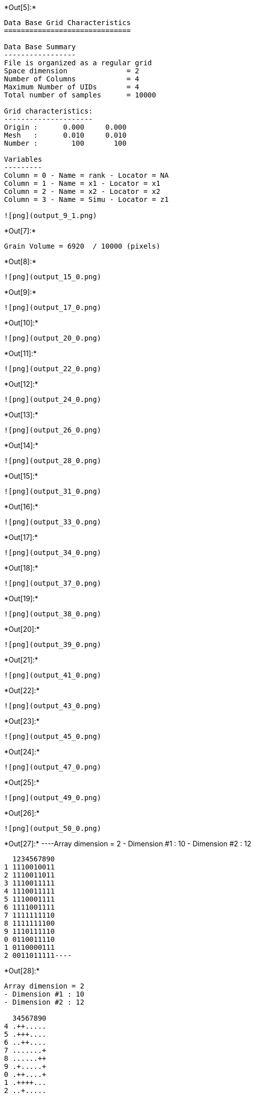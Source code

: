 +*Out[5]:*+
----

Data Base Grid Characteristics
==============================

Data Base Summary
-----------------
File is organized as a regular grid
Space dimension              = 2
Number of Columns            = 4
Maximum Number of UIDs       = 4
Total number of samples      = 10000

Grid characteristics:
---------------------
Origin :      0.000     0.000
Mesh   :      0.010     0.010
Number :        100       100

Variables
---------
Column = 0 - Name = rank - Locator = NA
Column = 1 - Name = x1 - Locator = x1
Column = 2 - Name = x2 - Locator = x2
Column = 3 - Name = Simu - Locator = z1
 
![png](output_9_1.png)
----


+*Out[7]:*+
----
Grain Volume = 6920  / 10000 (pixels)

----


+*Out[8]:*+
----
![png](output_15_0.png)
----


+*Out[9]:*+
----
![png](output_17_0.png)
----


+*Out[10]:*+
----
![png](output_20_0.png)
----


+*Out[11]:*+
----
![png](output_22_0.png)
----


+*Out[12]:*+
----
![png](output_24_0.png)
----


+*Out[13]:*+
----
![png](output_26_0.png)
----


+*Out[14]:*+
----
![png](output_28_0.png)
----


+*Out[15]:*+
----
![png](output_31_0.png)
----


+*Out[16]:*+
----
![png](output_33_0.png)
----


+*Out[17]:*+
----
![png](output_34_0.png)
----


+*Out[18]:*+
----
![png](output_37_0.png)
----


+*Out[19]:*+
----
![png](output_38_0.png)
----


+*Out[20]:*+
----
![png](output_39_0.png)
----


+*Out[21]:*+
----
![png](output_41_0.png)
----


+*Out[22]:*+
----
![png](output_43_0.png)
----


+*Out[23]:*+
----
![png](output_45_0.png)
----


+*Out[24]:*+
----
![png](output_47_0.png)
----


+*Out[25]:*+
----
![png](output_49_0.png)
----


+*Out[26]:*+
----
![png](output_50_0.png)
----


+*Out[27]:*+
----Array dimension = 2
- Dimension #1 : 10
- Dimension #2 : 12

  1234567890
1 1110010011
2 1110011011
3 1110011111
4 1110011111
5 1110001111
6 1111001111
7 1111111110
8 1111111100
9 1110111110
0 0110011110
1 0110000111
2 0011011111----


+*Out[28]:*+
----
Array dimension = 2
- Dimension #1 : 10
- Dimension #2 : 12

  34567890
4 .++.....
5 .+++....
6 ..++....
7 .......+
8 ......++
9 .+.....+
0 .++....+
1 .++++...
2 ..+.....
 ----
